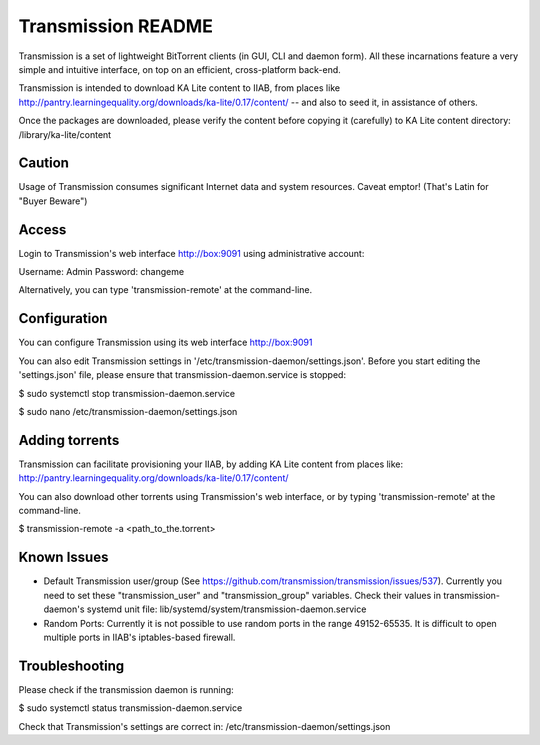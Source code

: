 ===================
Transmission README
===================

Transmission is a set of lightweight BitTorrent clients (in GUI, CLI and daemon form).  All these incarnations feature a very simple and intuitive interface, on top on an efficient, cross-platform back-end.

Transmission is intended to download KA Lite content to IIAB, from places like http://pantry.learningequality.org/downloads/ka-lite/0.17/content/ -- and also to seed it, in assistance of others.

Once the packages are downloaded, please verify the content before copying it (carefully) to KA Lite content directory: /library/ka-lite/content

Caution
-------

Usage of Transmission consumes significant Internet data and system resources.
Caveat emptor!  (That's Latin for "Buyer Beware")

Access
------

Login to Transmission's web interface http://box:9091 using administrative account:

Username: Admin
Password: changeme

Alternatively, you can type 'transmission-remote' at the command-line.

Configuration
-------------

You can configure Transmission using its web interface http://box:9091

You can also edit Transmission settings in '/etc/transmission-daemon/settings.json'.  Before you start editing the
'settings.json' file, please ensure that transmission-daemon.service is stopped:

$ sudo systemctl stop transmission-daemon.service

$ sudo nano /etc/transmission-daemon/settings.json

Adding torrents
---------------

Transmission can facilitate provisioning your IIAB, by adding KA Lite content from places like: http://pantry.learningequality.org/downloads/ka-lite/0.17/content/

You can also download other torrents using Transmission's web interface, or by typing 'transmission-remote' at the command-line.

$ transmission-remote -a <path_to_the.torrent>

Known Issues
------------

* Default Transmission user/group (See https://github.com/transmission/transmission/issues/537).  Currently you need to set these "transmission_user" and "transmission_group" variables.  Check their values in transmission-daemon's systemd unit file: lib/systemd/system/transmission-daemon.service

* Random Ports: Currently it is not possible to use random ports in the range 49152-65535.  It is difficult to open multiple ports in IIAB's iptables-based firewall.

Troubleshooting
---------------

Please check if the transmission daemon is running:

$ sudo systemctl status transmission-daemon.service

Check that Transmission's settings are correct in: /etc/transmission-daemon/settings.json
